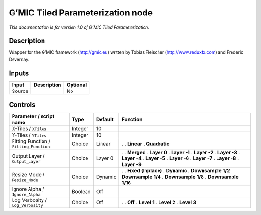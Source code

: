 .. _eu.gmic.TiledParameterization:

G’MIC Tiled Parameterization node
=================================

*This documentation is for version 1.0 of G’MIC Tiled Parameterization.*

Description
-----------

Wrapper for the G’MIC framework (http://gmic.eu) written by Tobias Fleischer (http://www.reduxfx.com) and Frederic Devernay.

Inputs
------

====== =========== ========
Input  Description Optional
====== =========== ========
Source             No
====== =========== ========

Controls
--------

.. tabularcolumns:: |>{\raggedright}p{0.2\columnwidth}|>{\raggedright}p{0.06\columnwidth}|>{\raggedright}p{0.07\columnwidth}|p{0.63\columnwidth}|

.. cssclass:: longtable

======================================= ======= ======= =====================
Parameter / script name                 Type    Default Function
======================================= ======= ======= =====================
X-Tiles / ``XTiles``                    Integer 10       
Y-Tiles / ``YTiles``                    Integer 10       
Fitting Function / ``Fitting_Function`` Choice  Linear  .  
                                                        . **Linear**
                                                        . **Quadratic**
Output Layer / ``Output_Layer``         Choice  Layer 0 .  
                                                        . **Merged**
                                                        . **Layer 0**
                                                        . **Layer -1**
                                                        . **Layer -2**
                                                        . **Layer -3**
                                                        . **Layer -4**
                                                        . **Layer -5**
                                                        . **Layer -6**
                                                        . **Layer -7**
                                                        . **Layer -8**
                                                        . **Layer -9**
Resize Mode / ``Resize_Mode``           Choice  Dynamic .  
                                                        . **Fixed (Inplace)**
                                                        . **Dynamic**
                                                        . **Downsample 1/2**
                                                        . **Downsample 1/4**
                                                        . **Downsample 1/8**
                                                        . **Downsample 1/16**
Ignore Alpha / ``Ignore_Alpha``         Boolean Off      
Log Verbosity / ``Log_Verbosity``       Choice  Off     .  
                                                        . **Off**
                                                        . **Level 1**
                                                        . **Level 2**
                                                        . **Level 3**
======================================= ======= ======= =====================
